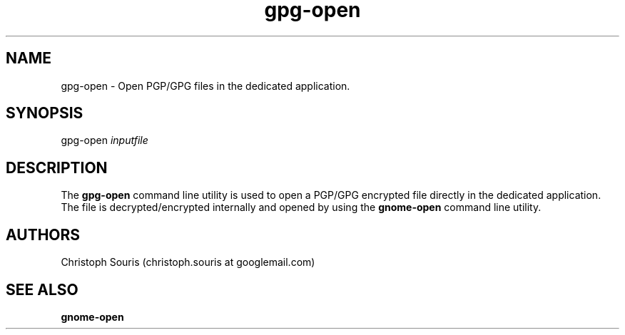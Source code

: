 .TH "gpg-open" "1" "0.5" "Christoph Souris" ""
.SH "NAME"
.LP 
gpg-open \- Open PGP/GPG files in the dedicated application.
.SH "SYNOPSIS"
.LP 
gpg-open \fIinputfile\fP
.SH "DESCRIPTION"
.LP 
The \fBgpg-open\fP command line utility is used to open a PGP/GPG encrypted file directly in the dedicated application. The file is decrypted/encrypted internally and opened by using the \fBgnome-open\fP command line utility.
.SH "AUTHORS"
.LP 
Christoph Souris (christoph.souris at googlemail.com)
.SH "SEE ALSO"
.LP 
\fBgnome-open\fP
